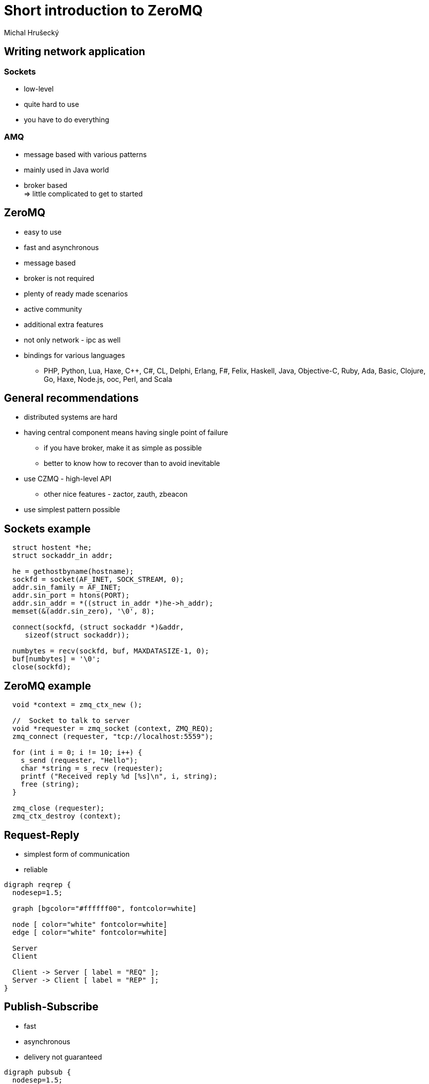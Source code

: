 Short introduction to ZeroMQ
============================
:author: Michal Hrušecký
:backend: deckjs
:description: Story introduction into developing distributed network applications using ZeroMQ
:deckjs_theme: dark-green-draft-dense
:deckjs_transition: fade


Writing network application
---------------------------

Sockets
~~~~~~~

* low-level
* quite hard to use
* you have to do everything

AMQ
~~~

* message based with various patterns
* mainly used in Java world
* broker based +
  => little complicated to get to started

ZeroMQ
------

* easy to use
* fast and asynchronous
* message based
* broker is not required
* plenty of ready made scenarios
* active community
* additional extra features
* not only network - ipc as well
* bindings for various languages 
** PHP, Python, Lua, Haxe, C++, C#, CL, Delphi, Erlang, F#, Felix, Haskell, Java, Objective-C, Ruby, Ada, Basic, Clojure, Go, Haxe, Node.js, ooc, Perl, and Scala

General recommendations
-----------------------

* distributed systems are hard
* having central component means having single point of failure
** if you have broker, make it as simple as possible
** better to know how to recover than to avoid inevitable
* use CZMQ - high-level API
** other nice features - zactor, zauth, zbeacon
* use simplest pattern possible


Sockets example
---------------

-------------------------------------------------------------------------------
  struct hostent *he;
  struct sockaddr_in addr;

  he = gethostbyname(hostname);
  sockfd = socket(AF_INET, SOCK_STREAM, 0);
  addr.sin_family = AF_INET;
  addr.sin_port = htons(PORT);
  addr.sin_addr = *((struct in_addr *)he->h_addr);
  memset(&(addr.sin_zero), '\0', 8);

  connect(sockfd, (struct sockaddr *)&addr,
     sizeof(struct sockaddr));

  numbytes = recv(sockfd, buf, MAXDATASIZE-1, 0);
  buf[numbytes] = '\0';
  close(sockfd);
-------------------------------------------------------------------------------

ZeroMQ example
--------------

-------------------------------------------------------------------------------
  void *context = zmq_ctx_new ();

  //  Socket to talk to server
  void *requester = zmq_socket (context, ZMQ_REQ);
  zmq_connect (requester, "tcp://localhost:5559");

  for (int i = 0; i != 10; i++) {
    s_send (requester, "Hello");
    char *string = s_recv (requester);
    printf ("Received reply %d [%s]\n", i, string);
    free (string);
  }

  zmq_close (requester);
  zmq_ctx_destroy (context);
-------------------------------------------------------------------------------

Request-Reply
-------------

* simplest form of communication
* reliable

["graphviz", "reqrep.png"]
---------------------------------------------------------------------
digraph reqrep {
  nodesep=1.5;

  graph [bgcolor="#ffffff00", fontcolor=white]

  node [ color="white" fontcolor=white]
  edge [ color="white" fontcolor=white]

  Server
  Client

  Client -> Server [ label = "REQ" ];
  Server -> Client [ label = "REP" ];
}
---------------------------------------------------------------------


Publish-Subscribe
-----------------

* fast
* asynchronous
* delivery not guaranteed

["graphviz", "pubsub.png"]
---------------------------------------------------------------------
digraph pubsub {
  nodesep=1.5;

  graph [bgcolor="#ffffff00", fontcolor=white]

  node [ color="white" fontcolor=white]
  edge [ color="white" fontcolor=white]

  Server
  Client1
  Client2
  Client3
  Client4

  Server -> Client1 [ label = "PUB" ];
  Server -> Client2 [ label = "PUB" ];
  Server -> Client3 [ label = "PUB" ];
  Server -> Client4 [ label = "PUB" ];

  {rank=same; Client1 Client2 Client3 Client4 }
}
---------------------------------------------------------------------

Divide and Conquer
------------------

* distributing work between workers
* based on PUSH/PULL

["graphviz", "routdeal.png"]
---------------------------------------------------------------------
digraph routedeal {
  nodesep=1.5;

  graph [bgcolor="#ffffff00", fontcolor=white, sep="+2"]

  node [ color="white" fontcolor=white]
  edge [ color="white" fontcolor=white]

  Ventilator
  Sink
  Worker1
  Worker2
  Worker3
  Worker4

  Ventilator -> Worker1 [ label = "PULL" ];
  Ventilator -> Worker2 [ label = "PULL" ];
  Ventilator -> Worker3 [ label = "PULL" ];
  Ventilator -> Worker4 [ label = "PULL" ];

  Worker1 -> Sink [ label = "PUSH" ];
  Worker2 -> Sink [ label = "PUSH" ];
  Worker3 -> Sink [ label = "PUSH" ];
  Worker4 -> Sink [ label = "PUSH" ];

  {rank=same; Worker1 Worker2 Worker3 Worker4 }
}
---------------------------------------------------------------------

Useful stuff
------------

* zactor - thread abstraction
* zpoller - handling multiple sockets
* zhash, zlist, zring
* zbroker
* zbeacon & zgossip

Going deeper - Zproto
---------------------

* code generator for ZeroMQ
* xml based templates
* generates readable czmq code
* can be used to describe protocol
* can be used to describe state machine

=> Helps you get started much much faster!

Zproto protocol - xml
---------------------

-------------------------------------------------------------------------------
<message name = "DIRECT">
  Client sends a message to a specific client
  <field name = "address" type = "string">
               Client identifier</field>
  <field name = "headers" type = "dictionary">
               Content header fields</field>
  <field name = "content" type = "msg">
               Content, as multipart message</field>
</message>
-------------------------------------------------------------------------------

Zproto protocol - api
---------------------

-------------------------------------------------------------------------------
#define ZCCP_MSG_DIRECT 6

//  Create a new zccp_msg
zccp_msg_t * zccp_msg_new (int id);
//  Get/set the address field
const char * zccp_msg_address (zccp_msg_t *self);
void zccp_msg_set_address (zccp_msg_t *self, 
                           const char *format, ...);

//  Encode the DIRECT 
zmsg_t * zccp_msg_encode_direct (const char *address,
              zhash_t *headers, zmsg_t *content);

//  Send the DIRECT to the output in one step
int zccp_msg_send_direct (void *output,
              const char *address, zhash_t *headers,
              zmsg_t *content);
-------------------------------------------------------------------------------

Zproto protocol - server xml
----------------------------

-------------------------------------------------------------------------------
<state name = "connected" inherit = "external">
  <event name = "SUBSCRIBE">
    <action name = "store new subscription" />
    <action name = "send" message = "SUBSCRIBE OK" />
  </event>
</state>

<state name = "external">
  <event name = "*">
    <action name = "send" message = "INVALID" />
    <action name = "terminate" />
  </event>
  <event name = "expired">
    <action name = "terminate" />
  </event>
 </state>
-------------------------------------------------------------------------------

Zproto protocol - server c
--------------------------

* generated C file with with server actor
-------------------------------------------------------------------------------
zactor_t *server = zactor_new(zccp_server, "server");
if(verbose)
  zstr_send(server, "VERBOSE");
zstr_sendx(server, "BIND", "ipc://@/server", NULL);
-------------------------------------------------------------------------------

* generated stubs for unknown actions
-------------------------------------------------------------------------------
static void store_new_subscription(client_t *self) {
}
-------------------------------------------------------------------------------

What next?
----------

ZGuide:

http://zguide.zeromq.org/

Github:

https://github.com/zeromq/
